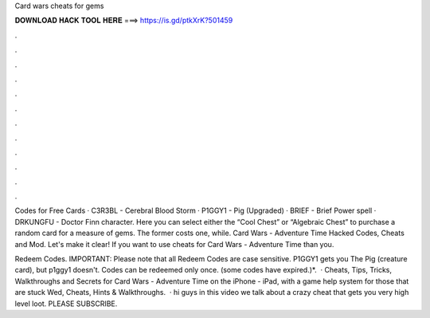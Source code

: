 Card wars cheats for gems



𝐃𝐎𝐖𝐍𝐋𝐎𝐀𝐃 𝐇𝐀𝐂𝐊 𝐓𝐎𝐎𝐋 𝐇𝐄𝐑𝐄 ===> https://is.gd/ptkXrK?501459



.



.



.



.



.



.



.



.



.



.



.



.

Codes for Free Cards · C3R3BL - Cerebral Blood Storm · P1GGY1 - Pig (Upgraded) · BRIEF - Brief Power spell · DRKUNGFU - Doctor Finn character. Here you can select either the “Cool Chest” or “Algebraic Chest” to purchase a random card for a measure of gems. The former costs one, while. Card Wars - Adventure Time Hacked Codes, Cheats and Mod. Let's make it clear! If you want to use cheats for Card Wars - Adventure Time than you.

Redeem Codes. IMPORTANT: Please note that all Redeem Codes are case sensitive. P1GGY1 gets you The Pig (creature card), but p1ggy1 doesn't. Codes can be redeemed only once. (some codes have expired.)*.  · Cheats, Tips, Tricks, Walkthroughs and Secrets for Card Wars - Adventure Time on the iPhone - iPad, with a game help system for those that are stuck Wed, Cheats, Hints & Walkthroughs.  · hi guys in this video we talk about a crazy cheat that gets you very high level loot. PLEASE SUBSCRIBE.
